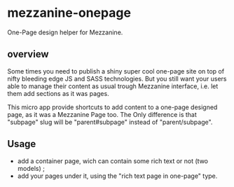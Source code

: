 * mezzanine-onepage
One-Page design helper for Mezzanine.

** overview
Some times you need to publish a shiny super cool one-page site on top of nifty bleeding edge JS and SASS technologies.
But you still want your users able to manage their content as usual trough Mezzanine interface, i.e. let them add sections as it was pages.

This micro app provide shortcuts to add content to a one-page designed page, as it was a Mezzanine Page too.
The Only difference is that "subpage" slug will be "parent#subpage" instead of "parent/subpage".

** Usage

- add a container page, wich can contain some rich text or not (two models) ;
- add your pages under it, using the "rich text page in one-page" type.
